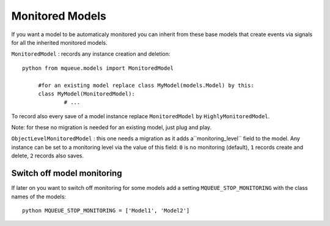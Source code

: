 Monitored Models
================

.. highlight:: python

If you want a model to be automaticaly monitored you can inherit from
these base models that create events via signals for all the inherited
monitored models.

``MonitoredModel`` : records any instance creation and deletion:

::

   python from mqueue.models import MonitoredModel

	#for an existing model replace class MyModel(models.Model) by this:
	class MyModel(MonitoredModel): 
		# ...

To record also every save of a model instance replace ``MonitoredModel``
by ``HighlyMonitoredModel``.

Note: for these no migration is needed for an existing model,
just plug and play.

``ObjectLevelMonitoredModel`` : this one needs a migration as it adds a``monitoring_level`` 
field to the model. Any instance can be set to a
monitoring level via the value of this field: ``0`` is no monitoring
(default), ``1`` records create and delete, ``2`` records also saves.

Switch off model monitoring
^^^^^^^^^^^^^^^^^^^^^^^^^^^

If later on you want to switch off monitoring for some models
add a setting ``MQUEUE_STOP_MONITORING`` with the class names of the
models:

::

   python MQUEUE_STOP_MONITORING = ['Model1', 'Model2']
